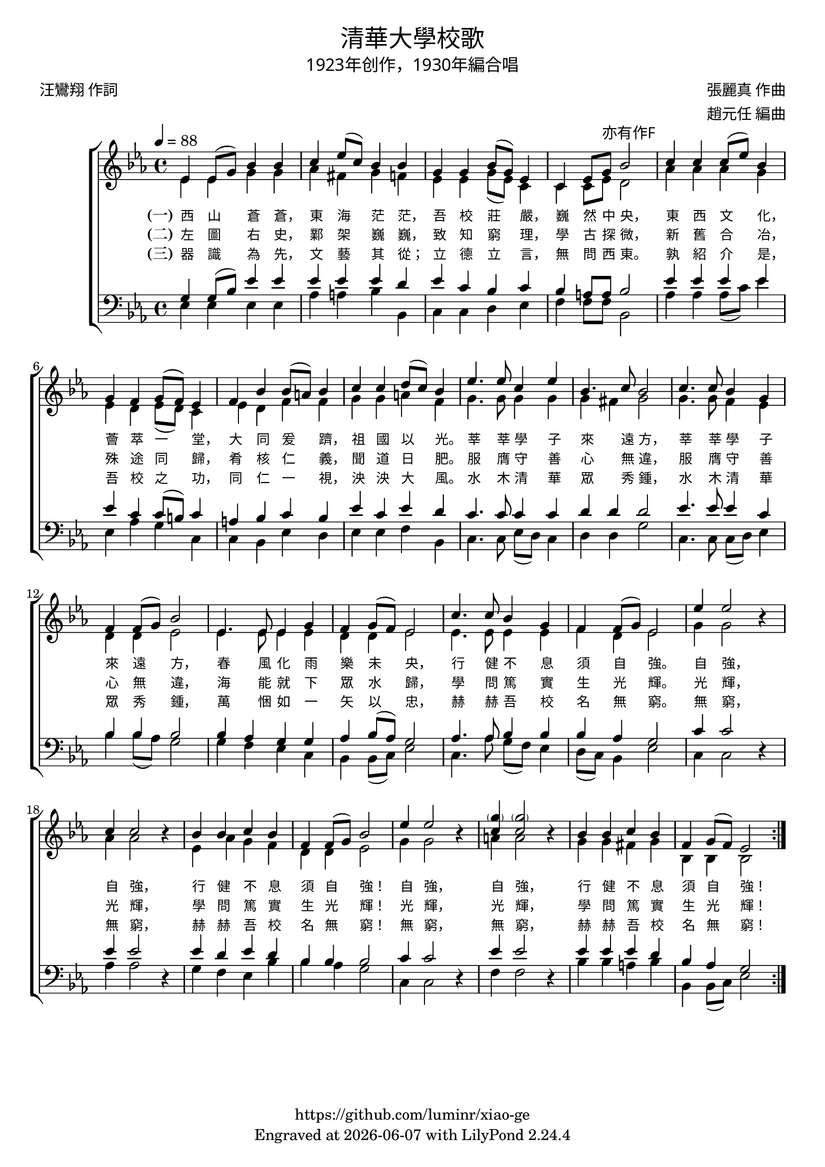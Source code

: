 \version "2.19.17"
\header {
  title = \markup {
    \override #'(font-name . "DFKai-SB") \bold
    "清華大學校歌"
  }
  subtitle = \markup {
    \override #'(font-name . "DFKai-SB" )
    "1923年创作，1930年編合唱"
  }
  composer = \markup {
    \override #'(font-name . "DFKai-SB")
    "張麗真 作曲"
  }
  arranger = \markup {
    \override #'(font-name . "DFKai-SB")
    "趙元任 編曲"
  }
  poet = \markup {
    \override #'(font-name . "DFKai-SB")
    "汪鸞翔 作詞"
  }
  copyright = \markup { \with-url #"https://github.com/luminr/xiao-ge"  { https://github.com/luminr/xiao-ge }}
  tagline = \markup { Engraved at \simple #(strftime "%Y-%m-%d" (localtime (current-time))) with  LilyPond \simple #(lilypond-version) }

}
\score{
  \transpose c ees  \new ChoirStaff <<
    \new Staff
    \relative c' <<
      \new Voice = "voice" {
        \voiceOne
        \key c \major \time 4/4 \tempo 4 = 88
        \repeat volta 3 {
          c4 c8( e) g4 g | a4 c8( a) g4 g | e4 e g8( e) c4 | a4 c8 e-\markup { \override #'(font-name . "DFKai-SB") 亦有作F } g2 |
          a4 a a8( c) g4 | e4 d e8( d) c4 | d4 g g8( fis) g4 | a4 a b8( a) g4 |
          c4. c8 a4 c | g4. a8 g2 | a4. a8 g4 e | d4 d8( e) g2 |
          c,4. c8 c4 e | d4 e8( d) c2 | a'4. a8 g4 e | d4 d8( e) c2 |
          c'4  c2 \oneVoice r4 | \voiceOne a4 a2 \oneVoice r4 | \voiceOne g4 g a g | d4 d8( e) g2 |
          c4  c2  \oneVoice r4 | \voiceOne < \parenthesize e a,>4 < \parenthesize e a,>2 \oneVoice  r4 | \voiceOne  g,4 g a g | d e8( d) c2 |
        }
      } \\
      {
        c4 c e e | f4 dis e4 d | c4 c e8( c) a4 | a4 a8 c b2 |
        f'4 f f e | c4 b c8( b) a4 | c4 b d d | e4 e fis d |
        e4. e8 e4 e | e4 dis e2 | e4. e8 d4 c | b4 b c2 |
        c4. c8 c4 c | b4 b c2 | c4. c8 c4 c | d4 b c2 |
        e4  e2 s4 | f4 f2 s4 | c4 f e d | b b c2 |
        e4  e2 s4 | fis4 fis2 s4 | e4 e dis e | g,4 g g2 |
      }
    >>
    \new Lyrics \lyricsto "voice" {
      \set stanza = "(一)"
      西 山 蒼 蒼， 東 海 茫 茫， 吾 校 莊 嚴， 巍 然 中 央，
      東 西 文 化， 薈 萃 一 堂， 大 同 爰 躋， 祖 國 以 光。
      莘 莘 學 子 來 遠 方， 莘 莘 學 子 來 遠 方，
      春 風 化 雨 樂 未 央， 行 健 不 息 須 自 強。
      自 強， 自 強， 行 健 不 息 須 自 強！
      自 強， 自 強， 行 健 不 息 須 自 強！
    }
    \new Lyrics \lyricsto "voice" {
      \set stanza = "(二)"
      左 圖 右 史， 鄴 架 巍 巍， 致 知 窮 理， 學 古 探 微，
      新 舊 合 冶， 殊 途 同 歸， 肴 核 仁 義， 聞 道 日 肥。
      服 膺 守 善 心 無 違， 服 膺 守 善 心 無 違，
      海 能 就 下 眾 水 歸， 學 問 篤 實 生 光 輝。
      光 輝， 光 輝， 學 問 篤 實 生 光 輝！
      光 輝， 光 輝， 學 問 篤 實 生 光 輝！
    }

    \new Lyrics \lyricsto "voice" {
      \set stanza = "(三)"
      器 識 為 先， 文 藝 其 從； 立 德 立 言， 無 問 西 東。
      孰 紹 介 是， 吾 校 之 功， 同 仁 一 視， 泱 泱 大 風。
      水 木 清 華 眾 秀 鍾， 水 木 清 華 眾 秀 鍾，
      萬 悃 如 一 矢 以 忠， 赫 赫 吾 校 名 無 窮。
      無 窮， 無 窮， 赫 赫 吾 校 名 無 窮！
      無 窮， 無 窮， 赫 赫 吾 校 名 無 窮！
    }
    \new Staff
    \relative c <<
      {
        \clef bass \key c \major
        \repeat volta 3 {
          e4 e8( g) c4 c | c4 c c b | c4 a g a4 | g4 fis8 fis g2 |
          c4 c c c | c4 a a8( gis) a4 | fis4 g a g | c4 a c b |
          a4. a8 a4 a | b4 b b2 | c4. c8 c4 a | g4 g4 g2 |
          g4 f e e | f4 g8( f) e2 | f4. f8 g4 g | g4 f e2 |
          a4  a2 \oneVoice r4 | \voiceOne c4 c2 \oneVoice r4 | \voiceOne c4 b c b | g g g2 |
          a4  a2 \oneVoice r4 | \voiceOne c4 c2 \oneVoice r4 | \voiceOne c4 c c b | g f e2 |
        }
      } \\
      {
        c4 c c c | f4 fis g4 g, | a4 a b c | d4 d8 d g,2 |
        f'4 f f8( a) c4 | c,4 f e a, | a4 g c b | c4 c d g, |
        a4. a8 c8( b) a4 | b4 b e2 | a,4. a8 a8( b) c4 | g'4 g8( f) e2 |
        e4 d c a | g4 g8( a) c2 | a4. f'8 e8( d) c4 | b8( a) g4 c2 |
        a4 a2 s4 | f'4 f2 s4 | e4 d c g' | g f e2 |
        a,4 a2 s4 | d4 d2 s4 | g4 g fis g | g,4 g8( a) c2 |
      }
    >>
  >>
  \layout {
    \context {
      \Lyrics
      \override VerticalAxisGroup #'staff-affinity = #CENTER
      \override LyricText.self-alignment-X = #LEFT
      \override LyricText.font-size = #-1
      \override LyricText.font-name = #"DFKai-SB"
    }
  }
  \midi {}
}